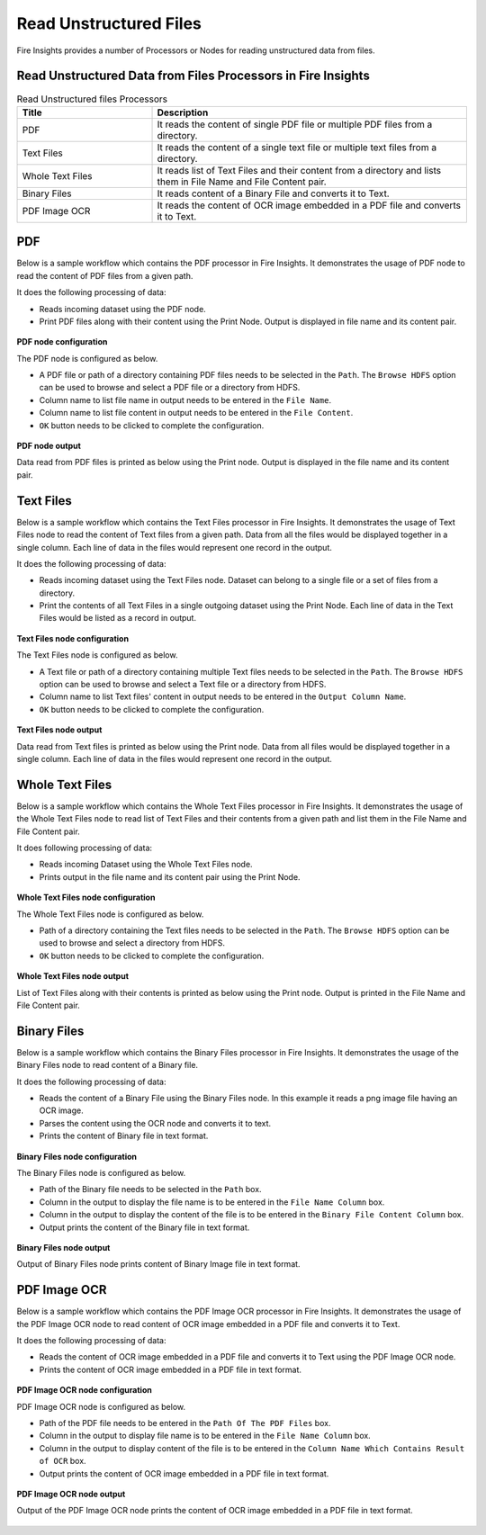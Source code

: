 Read Unstructured Files
==========

Fire Insights provides a number of Processors or Nodes for reading unstructured data from files.


Read Unstructured Data from Files Processors in Fire Insights
----------------------------------------


.. list-table:: Read Unstructured files Processors
   :widths: 30 70
   :header-rows: 1

   * - Title
     - Description
   * - PDF
     - It reads the content of single PDF file or multiple PDF files from a directory.
   * - Text Files
     - It reads the content of a single text file or multiple text files from a directory.
   * - Whole Text Files
     - It reads list of Text Files and their content from a directory and lists them in File Name and File Content pair.
   * - Binary Files
     - It reads content of a Binary File and converts it to Text.
   * - PDF Image OCR
     - It reads the content of OCR image embedded in a PDF file and converts it to Text.
 

PDF
----------------------------------------

Below is a sample workflow which contains the PDF processor in Fire Insights. It demonstrates the usage of PDF node to read the content of PDF files from a given path.

It does the following processing of data:

*	Reads incoming dataset using the PDF node.
* 	Print PDF files along with their content using the Print Node. Output is displayed in file name and its content pair.

.. figure:: ../../_assets/user-guide/read-write/read-unstructured/read-pdf-WF.png
   :alt: readpdf_node_userguide
   :width: 50%
   

**PDF node configuration**

The PDF node is configured as below.

*	A PDF file or path of a directory containing PDF files needs to be selected in the ``Path``. The ``Browse HDFS`` option can be used to browse and select a PDF file or a directory from HDFS.
*	Column name to list file name in output needs to be entered in the ``File Name``.
*	Column name to list file content in output needs to be entered in the ``File Content``.
*	``OK`` button needs to be clicked to complete the configuration.

.. figure:: ../../_assets/user-guide/read-write/read-unstructured/PDF-Config.png
   :alt: readpdf_node_userguide
   :width: 70%

**PDF node output**

Data read from PDF files is printed as below using the Print node. Output is displayed in the file name and its content pair.

.. figure:: ../../_assets/user-guide/read-write/read-unstructured/PDF-Output.png
   :alt: readpdf_node_userguide
   :width: 70%
   
Text Files
----------------------------------------

Below is a sample workflow which contains the Text Files processor in Fire Insights. It demonstrates the usage of Text Files node to read the content of Text files from a given path. Data from all the files would be displayed together in a single column. Each line of data in the files would represent one record in the output.

It does the following processing of data:

*	Reads incoming dataset using the Text Files node. Dataset can belong to a single file or a set of files from a directory.
* 	Print the contents of all Text Files in a single outgoing dataset using the Print Node. Each line of data in the Text Files would be listed as a record in output.

.. figure:: ../../_assets/user-guide/read-write/read-unstructured/read-text-WF.png
   :alt: readtextfiles_node_userguide
   :width: 50%
   

**Text Files node configuration**

The Text Files node is configured as below.

*	A Text file or path of a directory containing multiple Text files needs to be selected in the  ``Path``. The ``Browse HDFS`` option can be used to browse and select a Text file or a directory from HDFS.
*	Column name to list Text files' content in output needs to be entered in the ``Output Column Name``.
*	``OK`` button needs to be clicked to complete the configuration.

.. figure:: ../../_assets/user-guide/read-write/read-unstructured/readtextfiles-configuration.png
   :alt: readtextfiles_node_userguide
   :width: 70%

**Text Files node output**

Data read from Text files is printed as below using the Print node. Data from all files would be displayed together in a single column. Each line of data in the files would represent one record in the output.

.. figure:: ../../_assets/user-guide/read-write/read-unstructured/readtextfiles-printnode-output.png
   :alt: readtextfiles_node_userguide
   :width: 70%
   
Whole Text Files
----------------------------------------

Below is a sample workflow which contains the Whole Text Files processor in Fire Insights. It demonstrates the usage of the Whole Text Files node to read list of Text Files and their contents from a given path and list them in the File Name and File Content pair.

It does following processing of data:

*	Reads incoming Dataset using the Whole Text Files node.
* 	Prints output in the file name and its content pair using the Print Node.

.. figure:: ../../_assets/user-guide/read-write/read-unstructured/whole-text-WF.png
   :alt: readwholetext_node_userguide
   :width: 50%
   

**Whole Text Files node configuration**

The Whole Text Files node is configured as below.

*	Path of a directory containing the Text files needs to be selected in the ``Path``. The ``Browse HDFS`` option can be used to browse and select a directory from HDFS.
*	``OK`` button needs to be clicked to complete the configuration.

.. figure:: ../../_assets/user-guide/read-write/read-unstructured/readwholetext-configuration.png
   :alt: readwholetext_node_userguide
   :width: 70%

**Whole Text Files node output**

List of Text Files along with their contents is printed as below using the Print node. Output is printed in the File Name and File Content pair.

.. figure:: ../../_assets/user-guide/read-write/read-unstructured/readwholetext-printnode-output.png
   :alt: readwholetext_node_userguide
   :width: 70%

Binary Files
----------------------------------------

Below is a sample workflow which contains the Binary Files processor in Fire Insights. It demonstrates the usage of the Binary Files node to read content of a Binary file.

It does the following processing of data:

*	Reads the content of a Binary File using the Binary Files node. In this example it reads a png image file having an OCR image.
*	Parses the content using the OCR node and converts it to text.
*	Prints the content of Binary file in text format.

.. figure:: ../../_assets/user-guide/read-write/read-unstructured/read-binary-WF.png
   :alt: readwrite_userguide
   :width: 50%
   
**Binary Files node configuration**

The Binary Files node is configured as below.

*	Path of the Binary file needs to be selected in the ``Path`` box.
*	Column in the output to display the file name is to be entered in the ``File Name Column`` box.
*	Column in the output to display the content of the file is to be entered in the ``Binary File Content Column`` box.
*	Output prints the content of the Binary file in text format.

.. figure:: ../../_assets/user-guide/read-write/read-unstructured/binaryfiles-config.png
   :alt: readwrite_userguide
   :width: 70%
   
**Binary Files node output**

Output of Binary Files node prints content of Binary Image file in text format.

.. figure:: ../../_assets/user-guide/read-write/read-unstructured/binaryfiles-printnode-output.png
   :alt: readwrite_userguide
   :width: 70%       	    

PDF Image OCR
----------------------------------------

Below is a sample workflow which contains the PDF Image OCR processor in Fire Insights. It demonstrates the usage of the PDF Image OCR node to read content of OCR image embedded in a PDF file and converts it to Text.

It does the following processing of data:

*	Reads the content of OCR image embedded in a PDF file and converts it to Text using the PDF Image OCR node.
*	Prints the content of OCR image embedded in a PDF file in text format.

.. figure:: ../../_assets/user-guide/read-write/read-unstructured/PDF-Image-WF.png
   :alt: readwrite_userguide
   :width: 50%
   
**PDF Image OCR node configuration**

PDF Image OCR node is configured as below.

*	Path of the PDF file needs to be entered in the ``Path Of The PDF Files`` box.
*	Column in the output to display file name is to be entered in the ``File Name Column`` box.
*	Column in the output to display content of the file is to be entered in the ``Column Name Which Contains Result of OCR`` box.
*	Output prints the content of OCR image embedded in a PDF file in text format.

.. figure:: ../../_assets/user-guide/read-write/read-unstructured/PDFImageConfig.png
   :alt: readwrite_userguide
   :width: 70%
   
**PDF Image OCR node output**

Output of the PDF Image OCR node prints the content of OCR image embedded in a PDF file in text format.

.. figure:: ../../_assets/user-guide/read-write/read-unstructured/pdfocr-printnode-output.png
   :alt: readwrite_userguide
   :width: 70%       	    
